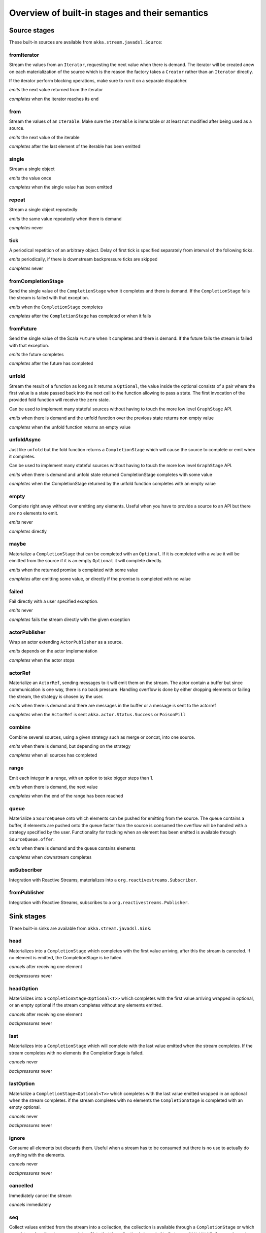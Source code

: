 .. _stages-overview_java:

Overview of built-in stages and their semantics
===============================================


Source stages
-------------
These built-in sources are available from ``akka.stream.javadsl.Source``:



fromIterator
^^^^^^^^^^^^
Stream the values from an ``Iterator``, requesting the next value when there is demand. The iterator will be created anew on
each materialization of the source which is the reason the factory takes a ``Creator`` rather than an ``Iterator`` directly.

If the iterator perform blocking operations, make sure to run it on a separate dispatcher.

*emits* the next value returned from the iterator

*completes* when the iterator reaches its end

from
^^^^
Stream the values of an ``Iterable``. Make sure the ``Iterable`` is immutable or at least not modified after being used
as a source.

*emits* the next value of the iterable

*completes* after the last element of the iterable has been emitted


single
^^^^^^
Stream a single object

*emits* the value once

*completes* when the single value has been emitted

repeat
^^^^^^
Stream a single object repeatedly

*emits* the same value repeatedly when there is demand

*completes* never

tick
^^^^
A periodical repetition of an arbitrary object. Delay of first tick is specified
separately from interval of the following ticks.

*emits* periodically, if there is downstream backpressure ticks are skipped

*completes* never

fromCompletionStage
^^^^^^^^^^^^^^^^^^^
Send the single value of the ``CompletionStage`` when it completes and there is demand.
If the ``CompletionStage`` fails the stream is failed with that exception.

*emits* when the ``CompletionStage`` completes

*completes* after the ``CompletionStage`` has completed or when it fails


fromFuture
^^^^^^^^^^
Send the single value of the Scala ``Future`` when it completes and there is demand.
If the future fails the stream is failed with that exception.

*emits* the future completes

*completes* after the future has completed

unfold
^^^^^^
Stream the result of a function as long as it returns a ``Optional``, the value inside the optional
consists of a pair where the first value is a state passed back into the next call to the function allowing
to pass a state. The first invocation of the provided fold function will receive the ``zero`` state.

Can be used to implement many stateful sources without having to touch the more low level ``GraphStage`` API.

*emits* when there is demand and the unfold function over the previous state returns non empty value

*completes* when the unfold function returns an empty value

unfoldAsync
^^^^^^^^^^^
Just like ``unfold`` but the fold function returns a ``CompletionStage`` which will cause the source to
complete or emit when it completes.

Can be used to implement many stateful sources without having to touch the more low level ``GraphStage`` API.

*emits* when there is demand and unfold state returned CompletionStage completes with some value

*completes* when the CompletionStage returned by the unfold function completes with an empty value

empty
^^^^^
Complete right away without ever emitting any elements. Useful when you have to provide a source to
an API but there are no elements to emit.

*emits* never

*completes* directly

maybe
^^^^^
Materialize a ``CompletionStage`` that can be completed with an ``Optional``.
If it is completed with a value it will be eimitted from the source if it is an empty ``Optional`` it will
complete directly.

*emits* when the returned promise is completed with some value

*completes* after emitting some value, or directly if the promise is completed with no value

failed
^^^^^^
Fail directly with a user specified exception.

*emits* never

*completes* fails the stream directly with the given exception

actorPublisher
^^^^^^^^^^^^^^
Wrap an actor extending ``ActorPublisher`` as a source.

*emits* depends on the actor implementation

*completes* when the actor stops

actorRef
^^^^^^^^
Materialize an ``ActorRef``, sending messages to it will emit them on the stream. The actor contain
a buffer but since communication is one way, there is no back pressure. Handling overflow is done by either dropping
elements or failing the stream, the strategy is chosen by the user.

*emits* when there is demand and there are messages in the buffer or a message is sent to the actorref

*completes* when the ``ActorRef`` is sent ``akka.actor.Status.Success`` or ``PoisonPill``

combine
^^^^^^^
Combine several sources, using a given strategy such as merge or concat, into one source.

*emits* when there is demand, but depending on the strategy

*completes* when all sources has completed


range
^^^^^
Emit each integer in a range, with an option to take bigger steps than 1.

*emits* when there is demand, the next value

*completes* when the end of the range has been reached

queue
^^^^^
Materialize a ``SourceQueue`` onto which elements can be pushed for emitting from the source. The queue contains
a buffer, if elements are pushed onto the queue faster than the source is consumed the overflow will be handled with
a strategy specified by the user. Functionality for tracking when an element has been emitted is available through
``SourceQueue.offer``.

*emits* when there is demand and the queue contains elements

*completes* when downstream completes

asSubscriber
^^^^^^^^^^^^
Integration with Reactive Streams, materializes into a ``org.reactivestreams.Subscriber``.


fromPublisher
^^^^^^^^^^^^^
Integration with Reactive Streams, subscribes to a ``org.reactivestreams.Publisher``.




Sink stages
-----------
These built-in sinks are available from ``akka.stream.javadsl.Sink``:


head
^^^^
Materializes into a ``CompletionStage`` which completes with the first value arriving,
after this the stream is canceled. If no element is emitted, the CompletionStage is be failed.

*cancels* after receiving one element

*backpressures* never

headOption
^^^^^^^^^^
Materializes into a ``CompletionStage<Optional<T>>`` which completes with the first value arriving wrapped in optional,
or an empty optional if the stream completes without any elements emitted.

*cancels* after receiving one element

*backpressures* never

last
^^^^
Materializes into a ``CompletionStage`` which will complete with the last value emitted when the stream
completes. If the stream completes with no elements the CompletionStage is failed.

*cancels* never

*backpressures* never

lastOption
^^^^^^^^^^
Materialize a ``CompletionStage<Optional<T>>`` which completes with the last value
emitted wrapped in an optional when the stream completes. if the stream completes with no elements the ``CompletionStage`` is
completed with an empty optional.

*cancels* never

*backpressures* never

ignore
^^^^^^
Consume all elements but discards them. Useful when a stream has to be consumed but there is no use to actually
do anything with the elements.

*cancels* never

*backpressures* never

cancelled
^^^^^^^^^
Immediately cancel the stream

*cancels* immediately

seq
^^^
Collect values emitted from the stream into a collection, the collection is available through a ``CompletionStage`` or
which completes when the stream completes. Note that the collection is bounded to ``Integer.MAX_VALUE``,
if more element are emitted the sink will cancel the stream

*cancels* If too many values are collected

foreach
^^^^^^^
Invoke a given procedure for each element received. Note that it is not safe to mutate shared state from the procedure.

The sink materializes into a ``CompletionStage<Optional<Done>>`` which completes when the
stream completes, or fails if the stream fails.

Note that it is not safe to mutate state from the procedure.

*cancels* never

*backpressures* when the previous procedure invocation has not yet completed


foreachParallel
^^^^^^^^^^^^^^^
Like ``foreach`` but allows up to ``parallellism`` procedure calls to happen in parallel.

*cancels* never

*backpressures* when the previous parallel procedure invocations has not yet completed


onComplete
^^^^^^^^^^
Invoke a callback when the stream has completed or failed.

*cancels* never

*backpressures* never


fold
^^^^
Fold over emitted element with a function, where each invocation will get the new element and the result from the
previous fold invocation. The first invocation will be provided the ``zero`` value.

Materializes into a CompletionStage that will complete with the last state when the stream has completed.

This stage allows combining values into a result without a global mutable state by instead passing the state along
between invocations.

*cancels* never

*backpressures* when the previous fold function invocation has not yet completed

reduce
^^^^^^
Apply a reduction function on the incoming elements and pass the result to the next invocation. The first invocation
receives the two first elements of the flow.

Materializes into a CompletionStage that will be completed by the last result of the reduction function.

*cancels* never

*backpressures* when the previous reduction function invocation has not yet completed


combine
^^^^^^^
Combine several sinks into one using a user specified strategy

*cancels* depends on the strategy

*backpressures* depends on the strategy


actorRef
^^^^^^^^
Send the elements from the stream to an ``ActorRef``. No backpressure so care must be taken to not overflow the inbox.

*cancels* when the actor terminates

*backpressures* never


actorRefWithAck
^^^^^^^^^^^^^^^
Send the elements from the stream to an ``ActorRef`` which must then acknowledge reception after completing a message,
to provide back pressure onto the sink.

*cancels* when the actor terminates

*backpressures* when the actor acknowledgement has not arrived


actorSubscriber
^^^^^^^^^^^^^^^
Create an actor from a ``Props`` upon materialization, where the actor implements ``ActorSubscriber``, which will
receive the elements from the stream.

Materializes into an ``ActorRef`` to the created actor.

*cancels* when the actor terminates

*backpressures* depends on the actor implementation


asPublisher
^^^^^^^^^^^
Integration with Reactive Streams, materializes into a ``org.reactivestreams.Publisher``.


fromSubscriber
^^^^^^^^^^^^^^
Integration with Reactive Streams, wraps a ``org.reactivestreams.Subscriber`` as a sink




Additional Sink and Source converters
-------------------------------------
Sources and sinks for integrating with ``java.io.InputStream`` and ``java.io.OutputStream`` can be found on
``StreamConverters``. As they are blocking APIs the implementations of these stages are run on a separate
dispatcher configured through the ``akka.stream.blocking-io-dispatcher``.

fromOutputStream
^^^^^^^^^^^^^^^^
Create a sink that wraps an ``OutputStream``. Takes a function that produces an ``OutputStream``, when the sink is
materialized the function will be called and bytes sent to the sink will be written to the returned ``OutputStream``.

Materializes into a ``CompletionStage`` which will complete with a ``IOResult`` when the stream
completes.

Note that a flow can be materialized multiple times, so the function producing the ``OutputStream`` must be able
to handle multiple invocations.

asInputStream
^^^^^^^^^^^^^
Create a sink which materializes into an ``InputStream`` that can be read to trigger demand through the sink.
Bytes emitted through the stream will be available for reading through the ``InputStream``

fromInputStream
^^^^^^^^^^^^^^^
Create a source that wraps an ``InputStream``. Takes a function that produces an ``InputStream``, when the source is
materialized the function will be called and bytes from the ``InputStream`` will be emitted into the stream.

Materializes into a ``CompletionStage`` which will complete with a ``IOResult`` when the stream
completes.

Note that a flow can be materialized multiple times, so the function producing the ``InputStream`` must be able
to handle multiple invocations.

asOutputStream
^^^^^^^^^^^^^^
Create a source that materializes into an ``OutputStream``. When bytes are written to the ``OutputStream`` they
are emitted from the source



File IO Sinks and Sources
-------------------------
Sources and sinks for reading and writing files can be found on ``FileIO``.

fromFile
^^^^^^^^
Emit the contents of a file, as ``ByteString`` s, materializes into a ``CompletionStage`` which will be completed with
a ``IOResult`` upon reaching the end of the file or if there is a failure.

toFile
^^^^^^
Create a sink which will write incoming ``ByteString`` s to a given file.



Flow stages
-----------

All flows by default backpressure if the computation they encapsulate is not fast enough to keep up with the rate of
incoming elements from the preceding stage. There are differences though how the different stages handle when some of
their downstream stages backpressure them.

Most stages stop and propagate the failure downstream as soon as any of their upstreams emit a failure.
This happens to ensure reliable teardown of streams and cleanup when failures happen. Failures are meant to
be to model unrecoverable conditions, therefore they are always eagerly propagated.
For in-band error handling of normal errors (dropping elements if a map fails for example) you should use the
supervision support, or explicitly wrap your element types in a proper container that can express error or success
states.


Simple processing stages
------------------------

These stages can transform the rate of incoming elements since there are stages that emit multiple elements for a
single input (e.g. `mapConcat') or consume multiple elements before emitting one output (e.g. ``filter``).
However, these rate transformations are data-driven, i.e. it is the incoming elements that define how the
rate is affected. This is in contrast with :ref:`detached-stages-overview_java` which can change their processing behavior
depending on being backpressured by downstream or not.

map
^^^
Transform each element in the stream by calling a mapping function with it and passing the returned value downstream.

*emits* when the mapping function returns an element

*backpressures* when downstream backpressures

*completes* when upstream completes

mapConcat
^^^^^^^^^
Transform each element into zero or more elements that are individually passed downstream.

*emits* when the mapping function returns an element or there are still remaining elements from the previously calculated collection

*backpressures* when downstream backpressures or there are still available elements from the previously calculated collection

*completes* when upstream completes and all remaining elements has been emitted

statefulMapConcat
^^^^^^^^^^^^^^^^^
Transform each element into zero or more elements that are individually passed downstream. The difference to ``mapConcat`` is that
the transformation function is created from a factory for every materialization of the flow.

*emits* when the mapping function returns an element or there are still remaining elements from the previously calculated collection

*backpressures* when downstream backpressures or there are still available elements from the previously calculated collection

*completes* when upstream completes and all remaining elements has been emitted

filter
^^^^^^
Filter the incoming elements using a predicate. If the predicate returns true the element is passed downstream, if
it returns false the element is discarded.

*emits* when the given predicate returns true for the element

*backpressures* when the given predicate returns true for the element and downstream backpressures

*completes* when upstream completes

collect
^^^^^^^
Apply a partial function to each incoming element, if the partial function is defined for a value the returned
value is passed downstream. Can often replace ``filter`` followed by ``map`` to achieve the same in one single stage.

*emits* when the provided partial function is defined for the element

*backpressures* the partial function is defined for the element and downstream backpressures

*completes* when upstream completes

grouped
^^^^^^^
Accumulate incoming events until the specified number of elements have been accumulated and then pass the collection of
elements downstream.

*emits* when the specified number of elements has been accumulated or upstream completed

*backpressures* when a group has been assembled and downstream backpressures

*completes* when upstream completes

sliding
^^^^^^^
Provide a sliding window over the incoming stream and pass the windows as groups of elements downstream.

Note: the last window might be smaller than the requested size due to end of stream.

*emits* the specified number of elements has been accumulated or upstream completed

*backpressures* when a group has been assembled and downstream backpressures

*completes* when upstream completes


scan
^^^^
Emit its current value which starts at ``zero`` and then applies the current and next value to the given function
emitting the next current value.

Note that this means that scan emits one element downstream before and upstream elements will not be requested until
the second element is required from downstream.

*emits* when the function scanning the element returns a new element

*backpressures* when downstream backpressures

*completes* when upstream completes

fold
^^^^
Start with current value ``zero`` and then apply the current and next value to the given function, when upstream
complete the current value is emitted downstream.

*emits* when upstream completes

*backpressures* when downstream backpressures

*completes* when upstream completes

drop
^^^^
Drop ``n`` elements and then pass any subsequent element downstream.

*emits* when the specified number of elements has been dropped already

*backpressures* when the specified number of elements has been dropped and downstream backpressures

*completes* when upstream completes

take
^^^^
Pass ``n`` incoming elements downstream and then complete

*emits* while the specified number of elements to take has not yet been reached

*backpressures* when downstream backpressures

*completes* when the defined number of elements has been taken or upstream completes


takeWhile
^^^^^^^^^
Pass elements downstream as long as a predicate function return true for the element include the element
when the predicate first return false and then complete.

*emits* while the predicate is true and until the first false result

*backpressures* when downstream backpressures

*completes* when predicate returned false or upstream completes

dropWhile
^^^^^^^^^
Drop elements as long as a predicate function return true for the element

*emits* when the predicate returned false and for all following stream elements

*backpressures* predicate returned false and downstream backpressures

*completes* when upstream completes

recover
^^^^^^^
Allow sending of one last element downstream when a failure has happened upstream.

*emits* when the element is available from the upstream or upstream is failed and pf returns an element

*backpressures* when downstream backpressures, not when failure happened

*completes* when upstream completes or upstream failed with exception pf can handle

recoverWith
^^^^^^^^^^^
Allow switching to alternative Source when a failure has happened upstream.

*emits* the element is available from the upstream or upstream is failed and pf returns alternative Source

*backpressures* downstream backpressures, after failure happened it backprssures to alternative Source

*completes* upstream completes or upstream failed with exception pf can handle

detach
^^^^^^
Detach upstream demand from downstream demand without detaching the stream rates.

*emits* when the upstream stage has emitted and there is demand

*backpressures* when downstream backpressures

*completes* when upstream completes

throttle
^^^^^^^^
Limit the throughput to a specific number of elements per time unit, or a specific total cost per time unit, where
a function has to be provided to calculate the individual cost of each element.

*emits* when upstream emits an element and configured time per each element elapsed

*backpressures* when downstream backpressures

*completes* when upstream completes



Asynchronous processing stages
------------------------------

These stages encapsulate an asynchronous computation, properly handling backpressure while taking care of the asynchronous
operation at the same time (usually handling the completion of a CompletionStage).


mapAsync
^^^^^^^^
Pass incoming elements to a function that return a ``CompletionStage`` result. When the CompletionStage arrives the result is passed
downstream. Up to ``n`` elements can be processed concurrently, but regardless of their completion time the incoming
order will be kept when results complete. For use cases where order does not mather ``mapAsyncUnordered`` can be used.

If a ``CompletionStage`` fails, the stream also fails (unless a different supervision strategy is applied)

*emits* when the CompletionStage returned by the provided function finishes for the next element in sequence

*backpressures* when the number of ``CompletionStage`` s reaches the configured parallelism and the downstream backpressures

*completes* when upstream completes and all ``CompletionStage`` s has been completed and all elements has been emitted

mapAsyncUnordered
^^^^^^^^^^^^^^^^^
Like ``mapAsync`` but ``CompletionStage`` results are passed downstream as they arrive regardless of the order of the elements
that triggered them.

If a CompletionStage fails, the stream also fails (unless a different supervision strategy is applied)

*emits* any of the ``CompletionStage`` s returned by the provided function complete

*backpressures* when the number of ``CompletionStage`` s reaches the configured parallelism and the downstream backpressures

*completes* upstream completes and all CompletionStages has been completed  and all elements has been emitted


Timer driven stages
-------------------

These stages process elements using timers, delaying, dropping or grouping elements for certain time durations.

takeWithin
^^^^^^^^^^
Pass elements downstream within a timeout and then complete.

*emits* when an upstream element arrives

*backpressures* downstream backpressures

*completes* upstream completes or timer fires


dropWithin
^^^^^^^^^^
Drop elements until a timeout has fired

*emits* after the timer fired and a new upstream element arrives

*backpressures* when downstream backpressures

*completes* upstream completes

groupedWithin
^^^^^^^^^^^^^
Chunk up the stream into groups of elements received within a time window, or limited by the given number of elements,
whichever happens first.

*emits* when the configured time elapses since the last group has been emitted

*backpressures* when the group has been assembled (the duration elapsed) and downstream backpressures

*completes* when upstream completes

initialDelay
^^^^^^^^^^^^
Delay the initial element by a user specified duration from stream materialization.

*emits* upstream emits an element if the initial delay already elapsed

*backpressures* downstream backpressures or initial delay not yet elapsed

*completes* when upstream completes


delay
^^^^^
Delay every element passed through with a specific duration.

*emits* there is a pending element in the buffer and configured time for this element elapsed

*backpressures* differs, depends on ``OverflowStrategy`` set

*completes* when upstream completes and buffered elements has been drained


.. _detached-stages-overview_java:

Backpressure aware stages
-------------------------

These stages are aware of the backpressure provided by their downstreams and able to adapt their behavior to that signal.

conflate
^^^^^^^^
Allow for a slower downstream by passing incoming elements and a summary into an aggregate function as long as
there is backpressure. The summary value must be of the same type as the incoming elements, for example the sum or
average of incoming numbers, if aggregation should lead to a different type ``conflateWithSeed`` can be used:

*emits* when downstream stops backpressuring and there is a conflated element available

*backpressures* when the aggregate function cannot keep up with incoming elements

*completes* when upstream completes

conflateWithSeed
^^^^^^^^^^^^^^^^
Allow for a slower downstream by passing incoming elements and a summary into an aggregate function as long as there
is backpressure. When backpressure starts or there is no backpressure element is passed into a ``seed`` function to
transform it to the summary type.

*emits* when downstream stops backpressuring and there is a conflated element available

*backpressures* when the aggregate or seed functions cannot keep up with incoming elements

*completes* when upstream completes

batch
^^^^^
Allow for a slower downstream by passing incoming elements and a summary into an aggregate function as long as there
is backpressure and a maximum number of batched elements is not yet reached. When the maximum number is reached and
downstream still backpressures batch will also backpressure.

When backpressure starts or there is no backpressure element is passed into a ``seed`` function to transform it
to the summary type.

Will eagerly pull elements, this behavior may result in a single pending (i.e. buffered) element which cannot be
aggregated to the batched value.

*emits* when downstream stops backpressuring and there is a batched element available

*backpressures* when batched elements reached the max limit of allowed batched elements & downstream backpressures

*completes* when upstream completes and a "possibly pending" element was drained


batchWeighted
^^^^^^^^^^^^^
Allow for a slower downstream by passing incoming elements and a summary into an aggregate function as long as there
is backpressure and a maximum weight batched elements is not yet reached. The weight of each element is determined by
applying ``costFn``. When the maximum total weight is reached and downstream still backpressures batch will also
backpressure.

Will eagerly pull elements, this behavior may result in a single pending (i.e. buffered) element which cannot be
aggregated to the batched value.

*emits* downstream stops backpressuring and there is a batched element available

*backpressures* batched elements reached the max weight limit of allowed batched elements & downstream backpressures

*completes* upstream completes and a "possibly pending" element was drained

expand
^^^^^^
Allow for a faster downstream by expanding the last incoming element to an ``Iterator``. For example
``Iterator.continually(element)`` to keep repating the last incoming element.

*emits* when downstream stops backpressuring

*backpressures* when downstream backpressures

*completes* when upstream completes

buffer (Backpressure)
^^^^^^^^^^^^^^^^^^^^^
Allow for a temporarily faster upstream events by buffering ``size`` elements. When the buffer is full backpressure
is applied.

*emits* when downstream stops backpressuring and there is a pending element in the buffer

*backpressures* when buffer is full

*completes* when upstream completes and buffered elements has been drained

buffer (Drop)
^^^^^^^^^^^^^
Allow for a temporarily faster upstream events by buffering ``size`` elements. When the buffer is full elements are
dropped according to the specified ``OverflowStrategy``:

* ``dropHead()`` drops the oldest element in the buffer to make space for the new element
* ``dropTail()`` drops the youngest element in the buffer to make space for the new element
* ``dropBuffer()`` drops the entire buffer and buffers the new element
* ``dropNew()`` drops the new element

*emits* when downstream stops backpressuring and there is a pending element in the buffer

*backpressures* never (when dropping cannot keep up with incoming elements)

*completes* upstream completes and buffered elements has been drained

buffer (Fail)
^^^^^^^^^^^^^
Allow for a temporarily faster upstream events by buffering ``size`` elements. When the buffer is full the stage fails
the flow with a ``BufferOverflowException``.

*emits* when downstream stops backpressuring and there is a pending element in the buffer

*backpressures* never, fails the stream instead of backpressuring when buffer is full

*completes* when upstream completes and buffered elements has been drained


Nesting and flattening stages
-----------------------------

These stages either take a stream and turn it into a stream of streams (nesting) or they take a stream that contains
nested streams and turn them into a stream of elements instead (flattening).

prefixAndTail
^^^^^^^^^^^^^
Take up to `n` elements from the stream (less than `n` only if the upstream completes before emitting `n` elements)
and returns a pair containing a strict sequence of the taken element and a stream representing the remaining elements.

*emits* when the configured number of prefix elements are available. Emits this prefix, and the rest as a substream

*backpressures* when downstream backpressures or substream backpressures

*completes* when prefix elements has been consumed and substream has been consumed


groupBy
^^^^^^^
Demultiplex the incoming stream into separate output streams.

*emits* an element for which the grouping function returns a group that has not yet been created. Emits the new group
there is an element pending for a group whose substream backpressures

*completes* when upstream completes (Until the end of stream it is not possible to know whether new substreams will be needed or not)

splitWhen
^^^^^^^^^
Split off elements into a new substream whenever a predicate function return ``true``.

*emits* an element for which the provided predicate is true, opening and emitting a new substream for subsequent elements

*backpressures* when there is an element pending for the next substream, but the previous is not fully consumed yet, or the substream backpressures

*completes* when upstream completes (Until the end of stream it is not possible to know whether new substreams will be needed or not)

splitAfter
^^^^^^^^^^
End the current substream whenever a predicate returns ``true``, starting a new substream for the next element.

*emits* when an element passes through. When the provided predicate is true it emitts the element * and opens a new substream for subsequent element

*backpressures* when there is an element pending for the next substream, but the previous is not fully consumed yet, or the substream backpressures

*completes* when upstream completes (Until the end of stream it is not possible to know whether new substreams will be needed or not)

flatMapConcat
^^^^^^^^^^^^^
Transform each input element into a ``Source`` whose elements are then flattened into the output stream through
concatenation. This means each source is fully consumed before consumption of the next source starts.

*emits* when the current consumed substream has an element available

*backpressures* when downstream backpressures

*completes* when upstream completes and all consumed substreams complete


flatMapMerge
^^^^^^^^^^^^
Transform each input element into a ``Source`` whose elements are then flattened into the output stream through
merging. The maximum number of merged sources has to be specified.

*emits* when one of the currently consumed substreams has an element available

*backpressures* when downstream backpressures

*completes* when upstream completes and all consumed substreams complete


Fan-in stages
-------------

These stages take multiple streams as their input and provide a single output combining the elements from all of
the inputs in different ways.

merge
^^^^^
Merge multiple sources. Picks elements randomly if all sources has elements ready.

*emits* when one of the inputs has an element available

*backpressures* when downstream backpressures

*completes* when all upstreams complete (This behavior is changeable to completing when any upstream completes by setting ``eagerComplete=true``.)

mergeSorted
^^^^^^^^^^^
Merge multiple sources. Waits for one element to be ready from each input stream and emits the
smallest element.

*emits* when all of the inputs have an element available

*backpressures* when downstream backpressures

*completes* when all upstreams complete

mergePreferred
^^^^^^^^^^^^^^
Merge multiple sources. Prefer one source if all sources has elements ready.

*emits* when one of the inputs has an element available, preferring a defined input if multiple have elements available

*backpressures* when downstream backpressures

*completes* when all upstreams complete (This behavior is changeable to completing when any upstream completes by setting ``eagerComplete=true``.)

zip
^^^
Combines elements from each of multiple sources into `Pair` s and passes the pairs downstream.

*emits* when all of the inputs have an element available

*backpressures* when downstream backpressures

*completes* when any upstream completes

zipWith
^^^^^^^
Combines elements from multiple sources through a ``combine`` function and passes the
returned value downstream.

*emits* when all of the inputs have an element available

*backpressures* when downstream backpressures

*completes* when any upstream completes

concat
^^^^^^
After completion of the original upstream the elements of the given source will be emitted.

*emits* when the current stream has an element available; if the current input completes, it tries the next one

*backpressures* when downstream backpressures

*completes* when all upstreams complete

prepend
^^^^^^^
Prepends the given source to the flow, consuming it until completion before the original source is consumed.

If materialized values needs to be collected ``prependMat`` is available.

*emits* when the given stream has an element available; if the given input completes, it tries the current one

*backpressures* when downstream backpressures

*completes* when all upstreams complete

interleave
^^^^^^^^^^
Emits a specifiable number of elements from the original source, then from the provided source and repeats. If one
source completes the rest of the other stream will be emitted.

*emits* when element is available from the currently consumed upstream

*backpressures* when upstream backpressures

*completes* when both upstreams have completed

Fan-out stages
--------------

These have one input and multiple outputs. They might route the elements between different outputs, or emit elements on
multiple outputs at the same time.

unzip
^^^^^
Takes a stream of two element tuples and unzips the two elements ino two different downstreams.

*emits* when all of the outputs stops backpressuring and there is an input element available

*backpressures* when any of the outputs backpressures

*completes* when upstream completes

unzipWith
^^^^^^^^^
Splits each element of input into multiple downstreams using a function

*emits* when all of the outputs stops backpressuring and there is an input element available

*backpressures* when any of the outputs backpressures

*completes* when upstream completes

broadcast
^^^^^^^^^
Emit each incoming element each of ``n`` outputs.

*emits* when all of the outputs stops backpressuring and there is an input element available

*backpressures* when any of the outputs backpressures

*completes* when upstream completes

balance
^^^^^^^
Fan-out the stream to several streams. Each upstream element is emitted to the first available downstream consumer.

*emits* when any of the outputs stops backpressuring; emits the element to the first available output

*backpressures* when all of the outputs backpressure

*completes* when upstream completes


Watching status stages
----------------------

watchTermination
^^^^^^^^^^^^^^^^
Materializes to a ``CompletionStage`` that will be completed with Done or failed depending whether the upstream of the stage has been completed or failed.
The stage otherwise passes through elements unchanged.

*emits* when input has an element available

*backpressures* when output backpressures

*completes* when upstream completes

